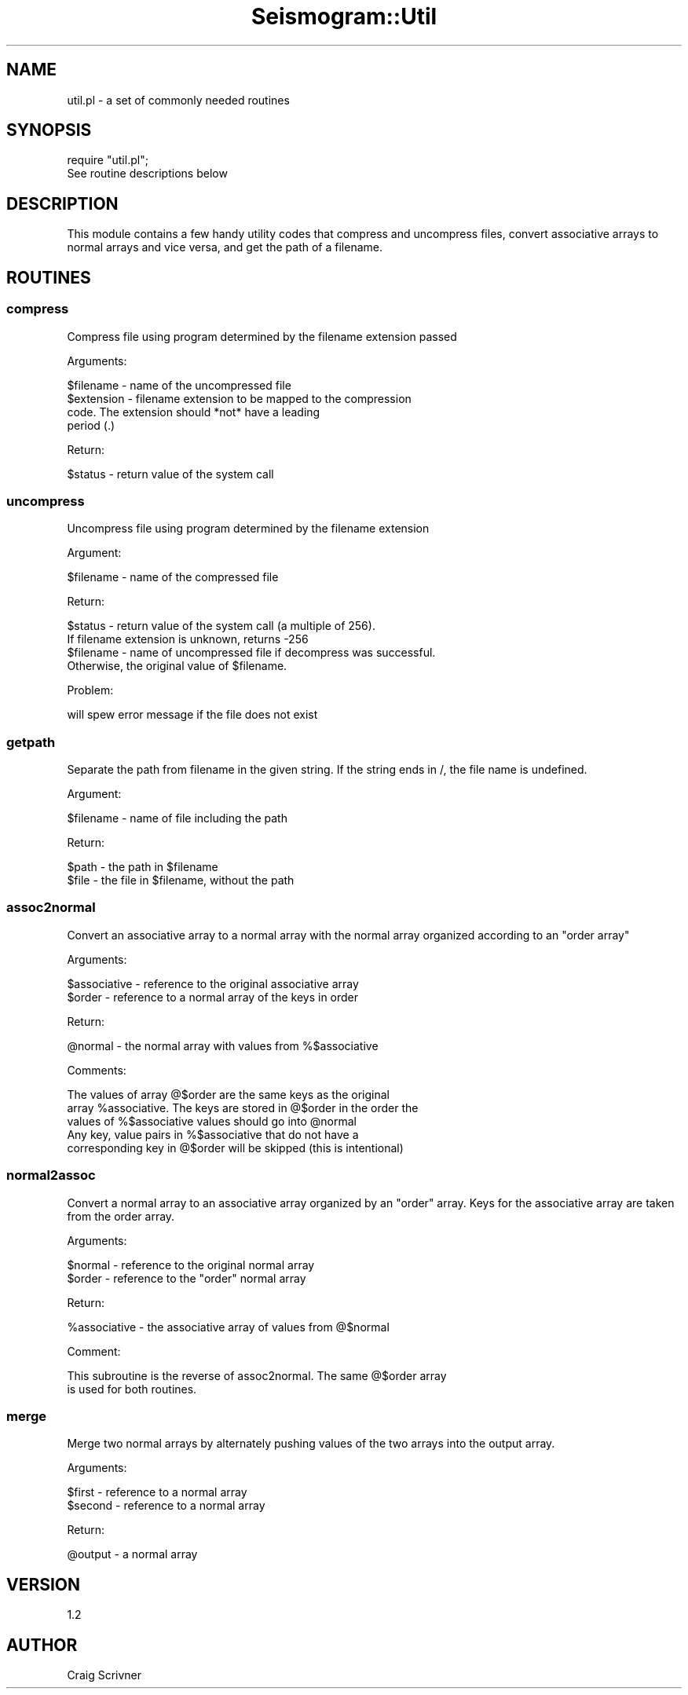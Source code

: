 .\" Automatically generated by Pod::Man 2.27 (Pod::Simple 3.28)
.\"
.\" Standard preamble:
.\" ========================================================================
.de Sp \" Vertical space (when we can't use .PP)
.if t .sp .5v
.if n .sp
..
.de Vb \" Begin verbatim text
.ft CW
.nf
.ne \\$1
..
.de Ve \" End verbatim text
.ft R
.fi
..
.\" Set up some character translations and predefined strings.  \*(-- will
.\" give an unbreakable dash, \*(PI will give pi, \*(L" will give a left
.\" double quote, and \*(R" will give a right double quote.  \*(C+ will
.\" give a nicer C++.  Capital omega is used to do unbreakable dashes and
.\" therefore won't be available.  \*(C` and \*(C' expand to `' in nroff,
.\" nothing in troff, for use with C<>.
.tr \(*W-
.ds C+ C\v'-.1v'\h'-1p'\s-2+\h'-1p'+\s0\v'.1v'\h'-1p'
.ie n \{\
.    ds -- \(*W-
.    ds PI pi
.    if (\n(.H=4u)&(1m=24u) .ds -- \(*W\h'-12u'\(*W\h'-12u'-\" diablo 10 pitch
.    if (\n(.H=4u)&(1m=20u) .ds -- \(*W\h'-12u'\(*W\h'-8u'-\"  diablo 12 pitch
.    ds L" ""
.    ds R" ""
.    ds C` ""
.    ds C' ""
'br\}
.el\{\
.    ds -- \|\(em\|
.    ds PI \(*p
.    ds L" ``
.    ds R" ''
.    ds C`
.    ds C'
'br\}
.\"
.\" Escape single quotes in literal strings from groff's Unicode transform.
.ie \n(.g .ds Aq \(aq
.el       .ds Aq '
.\"
.\" If the F register is turned on, we'll generate index entries on stderr for
.\" titles (.TH), headers (.SH), subsections (.SS), items (.Ip), and index
.\" entries marked with X<> in POD.  Of course, you'll have to process the
.\" output yourself in some meaningful fashion.
.\"
.\" Avoid warning from groff about undefined register 'F'.
.de IX
..
.nr rF 0
.if \n(.g .if rF .nr rF 1
.if (\n(rF:(\n(.g==0)) \{
.    if \nF \{
.        de IX
.        tm Index:\\$1\t\\n%\t"\\$2"
..
.        if !\nF==2 \{
.            nr % 0
.            nr F 2
.        \}
.    \}
.\}
.rr rF
.\"
.\" Accent mark definitions (@(#)ms.acc 1.5 88/02/08 SMI; from UCB 4.2).
.\" Fear.  Run.  Save yourself.  No user-serviceable parts.
.    \" fudge factors for nroff and troff
.if n \{\
.    ds #H 0
.    ds #V .8m
.    ds #F .3m
.    ds #[ \f1
.    ds #] \fP
.\}
.if t \{\
.    ds #H ((1u-(\\\\n(.fu%2u))*.13m)
.    ds #V .6m
.    ds #F 0
.    ds #[ \&
.    ds #] \&
.\}
.    \" simple accents for nroff and troff
.if n \{\
.    ds ' \&
.    ds ` \&
.    ds ^ \&
.    ds , \&
.    ds ~ ~
.    ds /
.\}
.if t \{\
.    ds ' \\k:\h'-(\\n(.wu*8/10-\*(#H)'\'\h"|\\n:u"
.    ds ` \\k:\h'-(\\n(.wu*8/10-\*(#H)'\`\h'|\\n:u'
.    ds ^ \\k:\h'-(\\n(.wu*10/11-\*(#H)'^\h'|\\n:u'
.    ds , \\k:\h'-(\\n(.wu*8/10)',\h'|\\n:u'
.    ds ~ \\k:\h'-(\\n(.wu-\*(#H-.1m)'~\h'|\\n:u'
.    ds / \\k:\h'-(\\n(.wu*8/10-\*(#H)'\z\(sl\h'|\\n:u'
.\}
.    \" troff and (daisy-wheel) nroff accents
.ds : \\k:\h'-(\\n(.wu*8/10-\*(#H+.1m+\*(#F)'\v'-\*(#V'\z.\h'.2m+\*(#F'.\h'|\\n:u'\v'\*(#V'
.ds 8 \h'\*(#H'\(*b\h'-\*(#H'
.ds o \\k:\h'-(\\n(.wu+\w'\(de'u-\*(#H)/2u'\v'-.3n'\*(#[\z\(de\v'.3n'\h'|\\n:u'\*(#]
.ds d- \h'\*(#H'\(pd\h'-\w'~'u'\v'-.25m'\f2\(hy\fP\v'.25m'\h'-\*(#H'
.ds D- D\\k:\h'-\w'D'u'\v'-.11m'\z\(hy\v'.11m'\h'|\\n:u'
.ds th \*(#[\v'.3m'\s+1I\s-1\v'-.3m'\h'-(\w'I'u*2/3)'\s-1o\s+1\*(#]
.ds Th \*(#[\s+2I\s-2\h'-\w'I'u*3/5'\v'-.3m'o\v'.3m'\*(#]
.ds ae a\h'-(\w'a'u*4/10)'e
.ds Ae A\h'-(\w'A'u*4/10)'E
.    \" corrections for vroff
.if v .ds ~ \\k:\h'-(\\n(.wu*9/10-\*(#H)'\s-2\u~\d\s+2\h'|\\n:u'
.if v .ds ^ \\k:\h'-(\\n(.wu*10/11-\*(#H)'\v'-.4m'^\v'.4m'\h'|\\n:u'
.    \" for low resolution devices (crt and lpr)
.if \n(.H>23 .if \n(.V>19 \
\{\
.    ds : e
.    ds 8 ss
.    ds o a
.    ds d- d\h'-1'\(ga
.    ds D- D\h'-1'\(hy
.    ds th \o'bp'
.    ds Th \o'LP'
.    ds ae ae
.    ds Ae AE
.\}
.rm #[ #] #H #V #F C
.\" ========================================================================
.\"
.IX Title "Seismogram::Util 3"
.TH Seismogram::Util 3 "2018-12-19" "perl v5.16.3" "User Contributed Perl Documentation"
.\" For nroff, turn off justification.  Always turn off hyphenation; it makes
.\" way too many mistakes in technical documents.
.if n .ad l
.nh
.SH "NAME"
util.pl \- a set of commonly needed routines
.SH "SYNOPSIS"
.IX Header "SYNOPSIS"
.Vb 1
\&    require "util.pl";
\&
\&    See routine descriptions below
.Ve
.SH "DESCRIPTION"
.IX Header "DESCRIPTION"
This module contains a few handy utility codes that compress and uncompress
files, convert associative arrays to normal arrays and vice versa, and get
the path of a filename.
.SH "ROUTINES"
.IX Header "ROUTINES"
.SS "compress"
.IX Subsection "compress"
Compress file using program determined by the filename extension passed
.PP
Arguments:
.PP
.Vb 1
\&    $filename     \- name of the uncompressed file
\&
\&    $extension    \- filename extension to be mapped to the compression
\&                    code. The extension should *not* have a leading 
\&                    period (.)
.Ve
.PP
Return:
.PP
.Vb 1
\&    $status       \- return value of the system call
.Ve
.SS "uncompress"
.IX Subsection "uncompress"
Uncompress file using program determined by the filename extension
.PP
Argument:
.PP
.Vb 1
\&    $filename     \- name of the compressed file
.Ve
.PP
Return:
.PP
.Vb 2
\&    $status       \- return value of the system call (a multiple of 256).
\&                    If filename extension is unknown, returns \-256
\&
\&    $filename     \- name of uncompressed file if decompress was successful.
\&                    Otherwise, the original value of $filename.
.Ve
.PP
Problem:
.PP
.Vb 1
\&    will spew error message if the file does not exist
.Ve
.SS "getpath"
.IX Subsection "getpath"
Separate the path from filename in the given string. If the string
ends in /, the file name is undefined.
.PP
Argument:
.PP
.Vb 1
\&    $filename     \- name of file including the path
.Ve
.PP
Return:
.PP
.Vb 2
\&    $path         \- the path in $filename
\&    $file         \- the file in $filename, without the path
.Ve
.SS "assoc2normal"
.IX Subsection "assoc2normal"
Convert an associative array to a normal array with the normal 
array organized according to an \*(L"order array\*(R"
.PP
Arguments:
.PP
.Vb 2
\&    $associative  \- reference to the original associative array
\&    $order        \- reference to a normal array of the keys in order
.Ve
.PP
Return:
.PP
.Vb 1
\&    @normal       \- the normal array with values from %$associative
.Ve
.PP
Comments:
.PP
.Vb 3
\&    The values of array @$order are the same keys as the original
\&    array %associative. The keys are stored in @$order in the order the
\&    values of %$associative values should go into @normal
\&
\&    Any key, value pairs in %$associative that do not have a
\&    corresponding key in @$order will be skipped (this is intentional)
.Ve
.SS "normal2assoc"
.IX Subsection "normal2assoc"
Convert a normal array to an associative array organized by an \*(L"order\*(R" array.
Keys for the associative array are taken from the order array.
.PP
Arguments:
.PP
.Vb 2
\&    $normal       \- reference to the original normal array
\&    $order        \- reference to the "order" normal array
.Ve
.PP
Return:
.PP
.Vb 1
\&    %associative  \- the associative array of values from @$normal
.Ve
.PP
Comment:
.PP
.Vb 2
\&    This subroutine is the reverse of assoc2normal.  The same @$order array 
\&    is used for both routines.
.Ve
.SS "merge"
.IX Subsection "merge"
Merge two normal arrays by alternately pushing values of the two arrays
into the output array.
.PP
Arguments:
.PP
.Vb 2
\&    $first        \- reference to a normal array
\&    $second       \- reference to a normal array
.Ve
.PP
Return:
.PP
.Vb 1
\&    @output       \- a normal array
.Ve
.SH "VERSION"
.IX Header "VERSION"
1.2
.SH "AUTHOR"
.IX Header "AUTHOR"
Craig Scrivner
